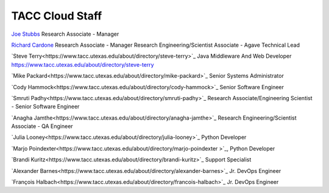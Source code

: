 .. role:: raw-html-m2r(raw)
   :format: html

================
TACC Cloud Staff
================

`Joe Stubbs <https://www.tacc.utexas.edu/about/directory/joe-stubbs>`_ Research Associate - Manager 

`Richard Cardone <https://www.tacc.utexas.edu/about/directory/richard-cardone>`_ Research Associate - Manager Research Engineering/Scientist Associate - Agave Technical Lead 


`Steve Terry<https://www.tacc.utexas.edu/about/directory/steve-terry>`_ Java Middleware And Web Developer
https://www.tacc.utexas.edu/about/directory/steve-terry

`Mike Packard<https://www.tacc.utexas.edu/about/directory/mike-packard>`_ Senior Systems Administrator


`Cody Hammock<https://www.tacc.utexas.edu/about/directory/cody-hammock>`_ Senior Software Engineer


`Smruti Padhy<https://www.tacc.utexas.edu/about/directory/smruti-padhy>`_ Research Associate/Engineering Scientist - Senior Software Engineer 

`Anagha Jamthe<https://www.tacc.utexas.edu/about/directory/anagha-jamthe>`_ Research Engineering/Scientist Associate - QA Engineer 

`Julia Looney<https://www.tacc.utexas.edu/about/directory/julia-looney>`_ Python Developer

`Marjo Poindexter<https://www.tacc.utexas.edu/about/directory/marjo-poindexter
>`_, Python Developer

`Brandi Kuritz<https://www.tacc.utexas.edu/about/directory/brandi-kuritz>`_ Support Specialist 


`Alexander Barnes<https://www.tacc.utexas.edu/about/directory/alexander-barnes>`_ Jr. DevOps Engineer


`François Halbach<https://www.tacc.utexas.edu/about/directory/francois-halbach>`_ Jr. DevOps Engineer


